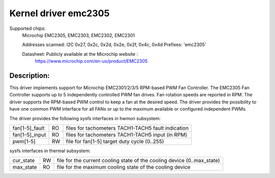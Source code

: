 .. SPDX-License-Identifier: GPL-2.0

Kernel driver emc2305
=====================

Supported chips:
   Microchip EMC2305, EMC2303, EMC2302, EMC2301

   Addresses scanned: I2C 0x27, 0x2c, 0x2d, 0x2e, 0x2f, 0x4c, 0x4d
   Prefixes: 'emc2305'

   Datasheet: Publicly available at the Microchip website :
      https://www.microchip.com/en-us/product/EMC2305

Description:
------------
This driver implements support for Microchip EMC2301/2/3/5 RPM-based PWM Fan Controller.
The EMC2305 Fan Controller supports up to 5 independently controlled PWM fan drives.
Fan rotation speeds are reported in RPM.
The driver supports the RPM-based PWM control to keep a fan at the desired speed.
The driver provides the possibility to have one common PWM interface for all FANs
or up to the maximum available or configured independent PWMs.

The driver provides the following sysfs interfaces in hwmon subsystem:

================= == ===================================================
fan[1-5]_fault    RO files for tachometers TACH1-TACH5 fault indication
fan[1-5]_input    RO files for tachometers TACH1-TACH5 input (in RPM)
pwm[1-5]          RW file for fan[1-5] target duty cycle (0..255)
================= == ===================================================

sysfs interfaces in thermal subsystem:

================= == ========================================================================
cur_state         RW file for the current cooling state of the cooling device (0..max_state)
max_state         RO file for the maximum cooling state of the cooling device
================= == ========================================================================
